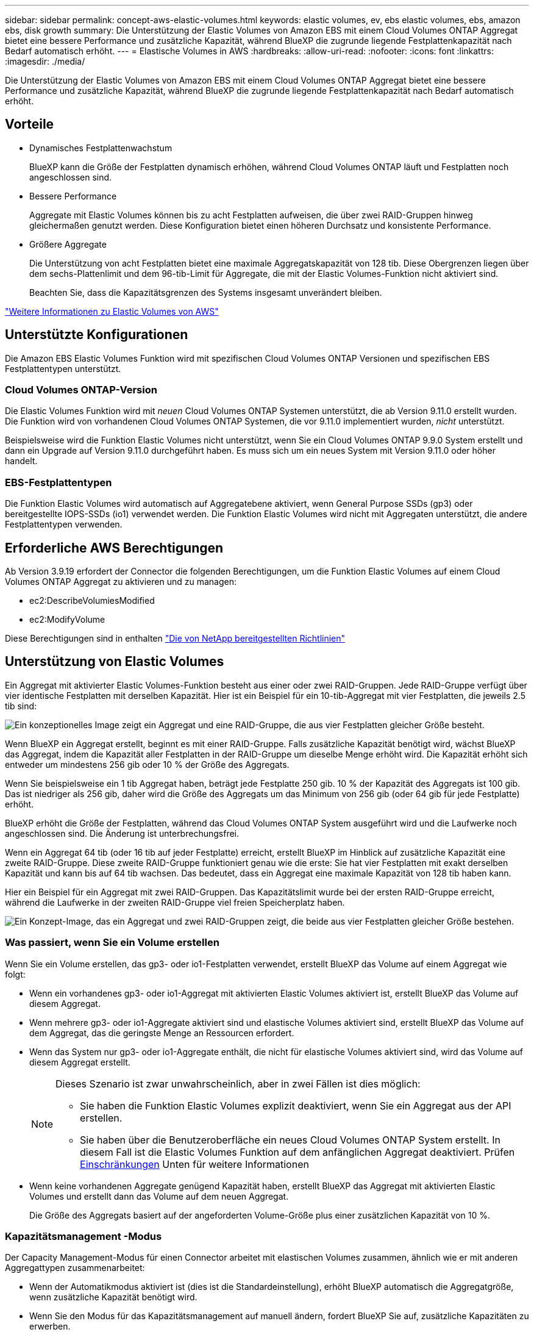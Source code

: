 ---
sidebar: sidebar 
permalink: concept-aws-elastic-volumes.html 
keywords: elastic volumes, ev, ebs elastic volumes, ebs, amazon ebs, disk growth 
summary: Die Unterstützung der Elastic Volumes von Amazon EBS mit einem Cloud Volumes ONTAP Aggregat bietet eine bessere Performance und zusätzliche Kapazität, während BlueXP die zugrunde liegende Festplattenkapazität nach Bedarf automatisch erhöht. 
---
= Elastische Volumes in AWS
:hardbreaks:
:allow-uri-read: 
:nofooter: 
:icons: font
:linkattrs: 
:imagesdir: ./media/


[role="lead"]
Die Unterstützung der Elastic Volumes von Amazon EBS mit einem Cloud Volumes ONTAP Aggregat bietet eine bessere Performance und zusätzliche Kapazität, während BlueXP die zugrunde liegende Festplattenkapazität nach Bedarf automatisch erhöht.



== Vorteile

* Dynamisches Festplattenwachstum
+
BlueXP kann die Größe der Festplatten dynamisch erhöhen, während Cloud Volumes ONTAP läuft und Festplatten noch angeschlossen sind.

* Bessere Performance
+
Aggregate mit Elastic Volumes können bis zu acht Festplatten aufweisen, die über zwei RAID-Gruppen hinweg gleichermaßen genutzt werden. Diese Konfiguration bietet einen höheren Durchsatz und konsistente Performance.

* Größere Aggregate
+
Die Unterstützung von acht Festplatten bietet eine maximale Aggregatskapazität von 128 tib. Diese Obergrenzen liegen über dem sechs-Plattenlimit und dem 96-tib-Limit für Aggregate, die mit der Elastic Volumes-Funktion nicht aktiviert sind.

+
Beachten Sie, dass die Kapazitätsgrenzen des Systems insgesamt unverändert bleiben.



https://aws.amazon.com/ebs/features/["Weitere Informationen zu Elastic Volumes von AWS"^]



== Unterstützte Konfigurationen

Die Amazon EBS Elastic Volumes Funktion wird mit spezifischen Cloud Volumes ONTAP Versionen und spezifischen EBS Festplattentypen unterstützt.



=== Cloud Volumes ONTAP-Version

Die Elastic Volumes Funktion wird mit _neuen_ Cloud Volumes ONTAP Systemen unterstützt, die ab Version 9.11.0 erstellt wurden. Die Funktion wird von vorhandenen Cloud Volumes ONTAP Systemen, die vor 9.11.0 implementiert wurden, _nicht_ unterstützt.

Beispielsweise wird die Funktion Elastic Volumes nicht unterstützt, wenn Sie ein Cloud Volumes ONTAP 9.9.0 System erstellt und dann ein Upgrade auf Version 9.11.0 durchgeführt haben. Es muss sich um ein neues System mit Version 9.11.0 oder höher handelt.



=== EBS-Festplattentypen

Die Funktion Elastic Volumes wird automatisch auf Aggregatebene aktiviert, wenn General Purpose SSDs (gp3) oder bereitgestellte IOPS-SSDs (io1) verwendet werden. Die Funktion Elastic Volumes wird nicht mit Aggregaten unterstützt, die andere Festplattentypen verwenden.



== Erforderliche AWS Berechtigungen

Ab Version 3.9.19 erfordert der Connector die folgenden Berechtigungen, um die Funktion Elastic Volumes auf einem Cloud Volumes ONTAP Aggregat zu aktivieren und zu managen:

* ec2:DescribeVolumiesModified
* ec2:ModifyVolume


Diese Berechtigungen sind in enthalten https://docs.netapp.com/us-en/cloud-manager-setup-admin/reference-permissions-aws.html["Die von NetApp bereitgestellten Richtlinien"^]



== Unterstützung von Elastic Volumes

Ein Aggregat mit aktivierter Elastic Volumes-Funktion besteht aus einer oder zwei RAID-Gruppen. Jede RAID-Gruppe verfügt über vier identische Festplatten mit derselben Kapazität. Hier ist ein Beispiel für ein 10-tib-Aggregat mit vier Festplatten, die jeweils 2.5 tib sind:

image:diagram-aws-elastic-volumes-one-raid-group.png["Ein konzeptionelles Image zeigt ein Aggregat und eine RAID-Gruppe, die aus vier Festplatten gleicher Größe besteht."]

Wenn BlueXP ein Aggregat erstellt, beginnt es mit einer RAID-Gruppe. Falls zusätzliche Kapazität benötigt wird, wächst BlueXP das Aggregat, indem die Kapazität aller Festplatten in der RAID-Gruppe um dieselbe Menge erhöht wird. Die Kapazität erhöht sich entweder um mindestens 256 gib oder 10 % der Größe des Aggregats.

Wenn Sie beispielsweise ein 1 tib Aggregat haben, beträgt jede Festplatte 250 gib. 10 % der Kapazität des Aggregats ist 100 gib. Das ist niedriger als 256 gib, daher wird die Größe des Aggregats um das Minimum von 256 gib (oder 64 gib für jede Festplatte) erhöht.

BlueXP erhöht die Größe der Festplatten, während das Cloud Volumes ONTAP System ausgeführt wird und die Laufwerke noch angeschlossen sind. Die Änderung ist unterbrechungsfrei.

Wenn ein Aggregat 64 tib (oder 16 tib auf jeder Festplatte) erreicht, erstellt BlueXP im Hinblick auf zusätzliche Kapazität eine zweite RAID-Gruppe. Diese zweite RAID-Gruppe funktioniert genau wie die erste: Sie hat vier Festplatten mit exakt derselben Kapazität und kann bis auf 64 tib wachsen. Das bedeutet, dass ein Aggregat eine maximale Kapazität von 128 tib haben kann.

Hier ein Beispiel für ein Aggregat mit zwei RAID-Gruppen. Das Kapazitätslimit wurde bei der ersten RAID-Gruppe erreicht, während die Laufwerke in der zweiten RAID-Gruppe viel freien Speicherplatz haben.

image:diagram-aws-elastic-volumes-two-raid-groups.png["Ein Konzept-Image, das ein Aggregat und zwei RAID-Gruppen zeigt, die beide aus vier Festplatten gleicher Größe bestehen."]



=== Was passiert, wenn Sie ein Volume erstellen

Wenn Sie ein Volume erstellen, das gp3- oder io1-Festplatten verwendet, erstellt BlueXP das Volume auf einem Aggregat wie folgt:

* Wenn ein vorhandenes gp3- oder io1-Aggregat mit aktivierten Elastic Volumes aktiviert ist, erstellt BlueXP das Volume auf diesem Aggregat.
* Wenn mehrere gp3- oder io1-Aggregate aktiviert sind und elastische Volumes aktiviert sind, erstellt BlueXP das Volume auf dem Aggregat, das die geringste Menge an Ressourcen erfordert.
* Wenn das System nur gp3- oder io1-Aggregate enthält, die nicht für elastische Volumes aktiviert sind, wird das Volume auf diesem Aggregat erstellt.
+
[NOTE]
====
Dieses Szenario ist zwar unwahrscheinlich, aber in zwei Fällen ist dies möglich:

** Sie haben die Funktion Elastic Volumes explizit deaktiviert, wenn Sie ein Aggregat aus der API erstellen.
** Sie haben über die Benutzeroberfläche ein neues Cloud Volumes ONTAP System erstellt. In diesem Fall ist die Elastic Volumes Funktion auf dem anfänglichen Aggregat deaktiviert. Prüfen <<Einschränkungen>> Unten für weitere Informationen


====
* Wenn keine vorhandenen Aggregate genügend Kapazität haben, erstellt BlueXP das Aggregat mit aktivierten Elastic Volumes und erstellt dann das Volume auf dem neuen Aggregat.
+
Die Größe des Aggregats basiert auf der angeforderten Volume-Größe plus einer zusätzlichen Kapazität von 10 %.





=== Kapazitätsmanagement -Modus

Der Capacity Management-Modus für einen Connector arbeitet mit elastischen Volumes zusammen, ähnlich wie er mit anderen Aggregattypen zusammenarbeitet:

* Wenn der Automatikmodus aktiviert ist (dies ist die Standardeinstellung), erhöht BlueXP automatisch die Aggregatgröße, wenn zusätzliche Kapazität benötigt wird.
* Wenn Sie den Modus für das Kapazitätsmanagement auf manuell ändern, fordert BlueXP Sie auf, zusätzliche Kapazitäten zu erwerben.


link:concept-storage-management.html#capacity-management["Erfahren Sie mehr über den Capacity Management-Modus"].



== Einschränkungen

Eine Vergrößerung eines Aggregats kann bis zu 6 Stunden dauern. Während dieser Zeit kann BlueXP keine zusätzliche Kapazität für dieses Aggregat anfordern.



== Wie Sie mit Elastic Volumes zusammenarbeiten

Die Arbeit mit Elastic Volumes ist in BlueXP wie folgt möglich:

* Erstellen Sie ein neues System, bei dem auf dem ursprünglichen Aggregat elastische Volumes aktiviert sind, wenn gp3- oder io1-Festplatten verwendet werden
+
link:task-deploying-otc-aws.html["Erfahren Sie, wie Sie ein Cloud Volumes ONTAP System erstellen"]

* Erstellen Sie ein neues Volume auf einem Aggregat mit aktivierten Elastic Volumes
+
Wenn Sie ein Volume erstellen, das gp3- oder io1-Festplatten verwendet, erstellt BlueXP das Volume automatisch auf einem Aggregat, in dem elastische Volumes aktiviert sind. Weitere Informationen finden Sie unter <<Was passiert, wenn Sie ein Volume erstellen>>.

+
link:task-create-volumes.html["Lesen Sie, wie Sie Volumes erstellen"].

* Erstellen Sie ein neues Aggregat mit aktivierten Elastic Volumes
+
Elastische Volumes werden automatisch in neuen Aggregaten aktiviert, die gp3- oder io1-Festplatten verwenden, sofern das Cloud Volumes ONTAP-System aus Version 9.11.0 oder höher erstellt wurde.

+
Wenn Sie das Aggregat erstellen, werden Sie von BlueXP zur Kapazitätsgröße des Aggregats aufgefordert. Dies unterscheidet sich von anderen Konfigurationen, bei denen Sie eine Festplattengröße und Anzahl der Festplatten wählen.

+
Der folgende Screenshot zeigt ein Beispiel für ein neues Aggregat, das aus gp3-Festplatten besteht.

+
image:screenshot-aggregate-size-ev.png["Ein Screenshot des Bildschirms „aggregierte Datenträger“ für eine gp3-Festplatte, in der Sie die Aggregatgröße in tib eingeben."]

+
link:task-create-aggregates.html["Lesen Sie, wie Aggregate erstellt werden"].

* Identifizieren Sie Aggregate mit aktivierten Elastic Volumes
+
Wenn Sie die Seite „Advanced Allocation“ aufrufen, können Sie ermitteln, ob die Funktion Elastic Volumes auf einem Aggregat aktiviert ist. Im folgenden Beispiel ist für aggr1 Elastic Volumes aktiviert.

+
image:screenshot_elastic_volume_enabled.png["Screenshot, der zwei Aggregate zeigt, bei denen ein Feld mit aktiviertem Text Elastic Volumes vorhanden ist."]

* Hinzufügen von Kapazität zu einem Aggregat
+
Während BlueXP Aggregate automatisch nach Bedarf erweitert, können Sie die Kapazität manuell erhöhen.

+
link:task-manage-aggregates.html["Erfahren Sie, wie Sie die Aggregatskapazität erhöhen"].

* Replizieren Sie Daten auf ein Aggregat, bei dem Elastic Volumes aktiviert sind
+
Wenn das Ziel-Cloud Volumes ONTAP-System elastische Volumes unterstützt, wird ein Ziel-Volume auf einem Aggregat mit aktivierten elastischen Volumes platziert, sofern Sie eine gp3- oder io1-Festplatte wählen.

+
https://docs.netapp.com/us-en/cloud-manager-replication/task-replicating-data.html["Hier erfahren Sie, wie Sie Datenreplizierung einrichten"^]


